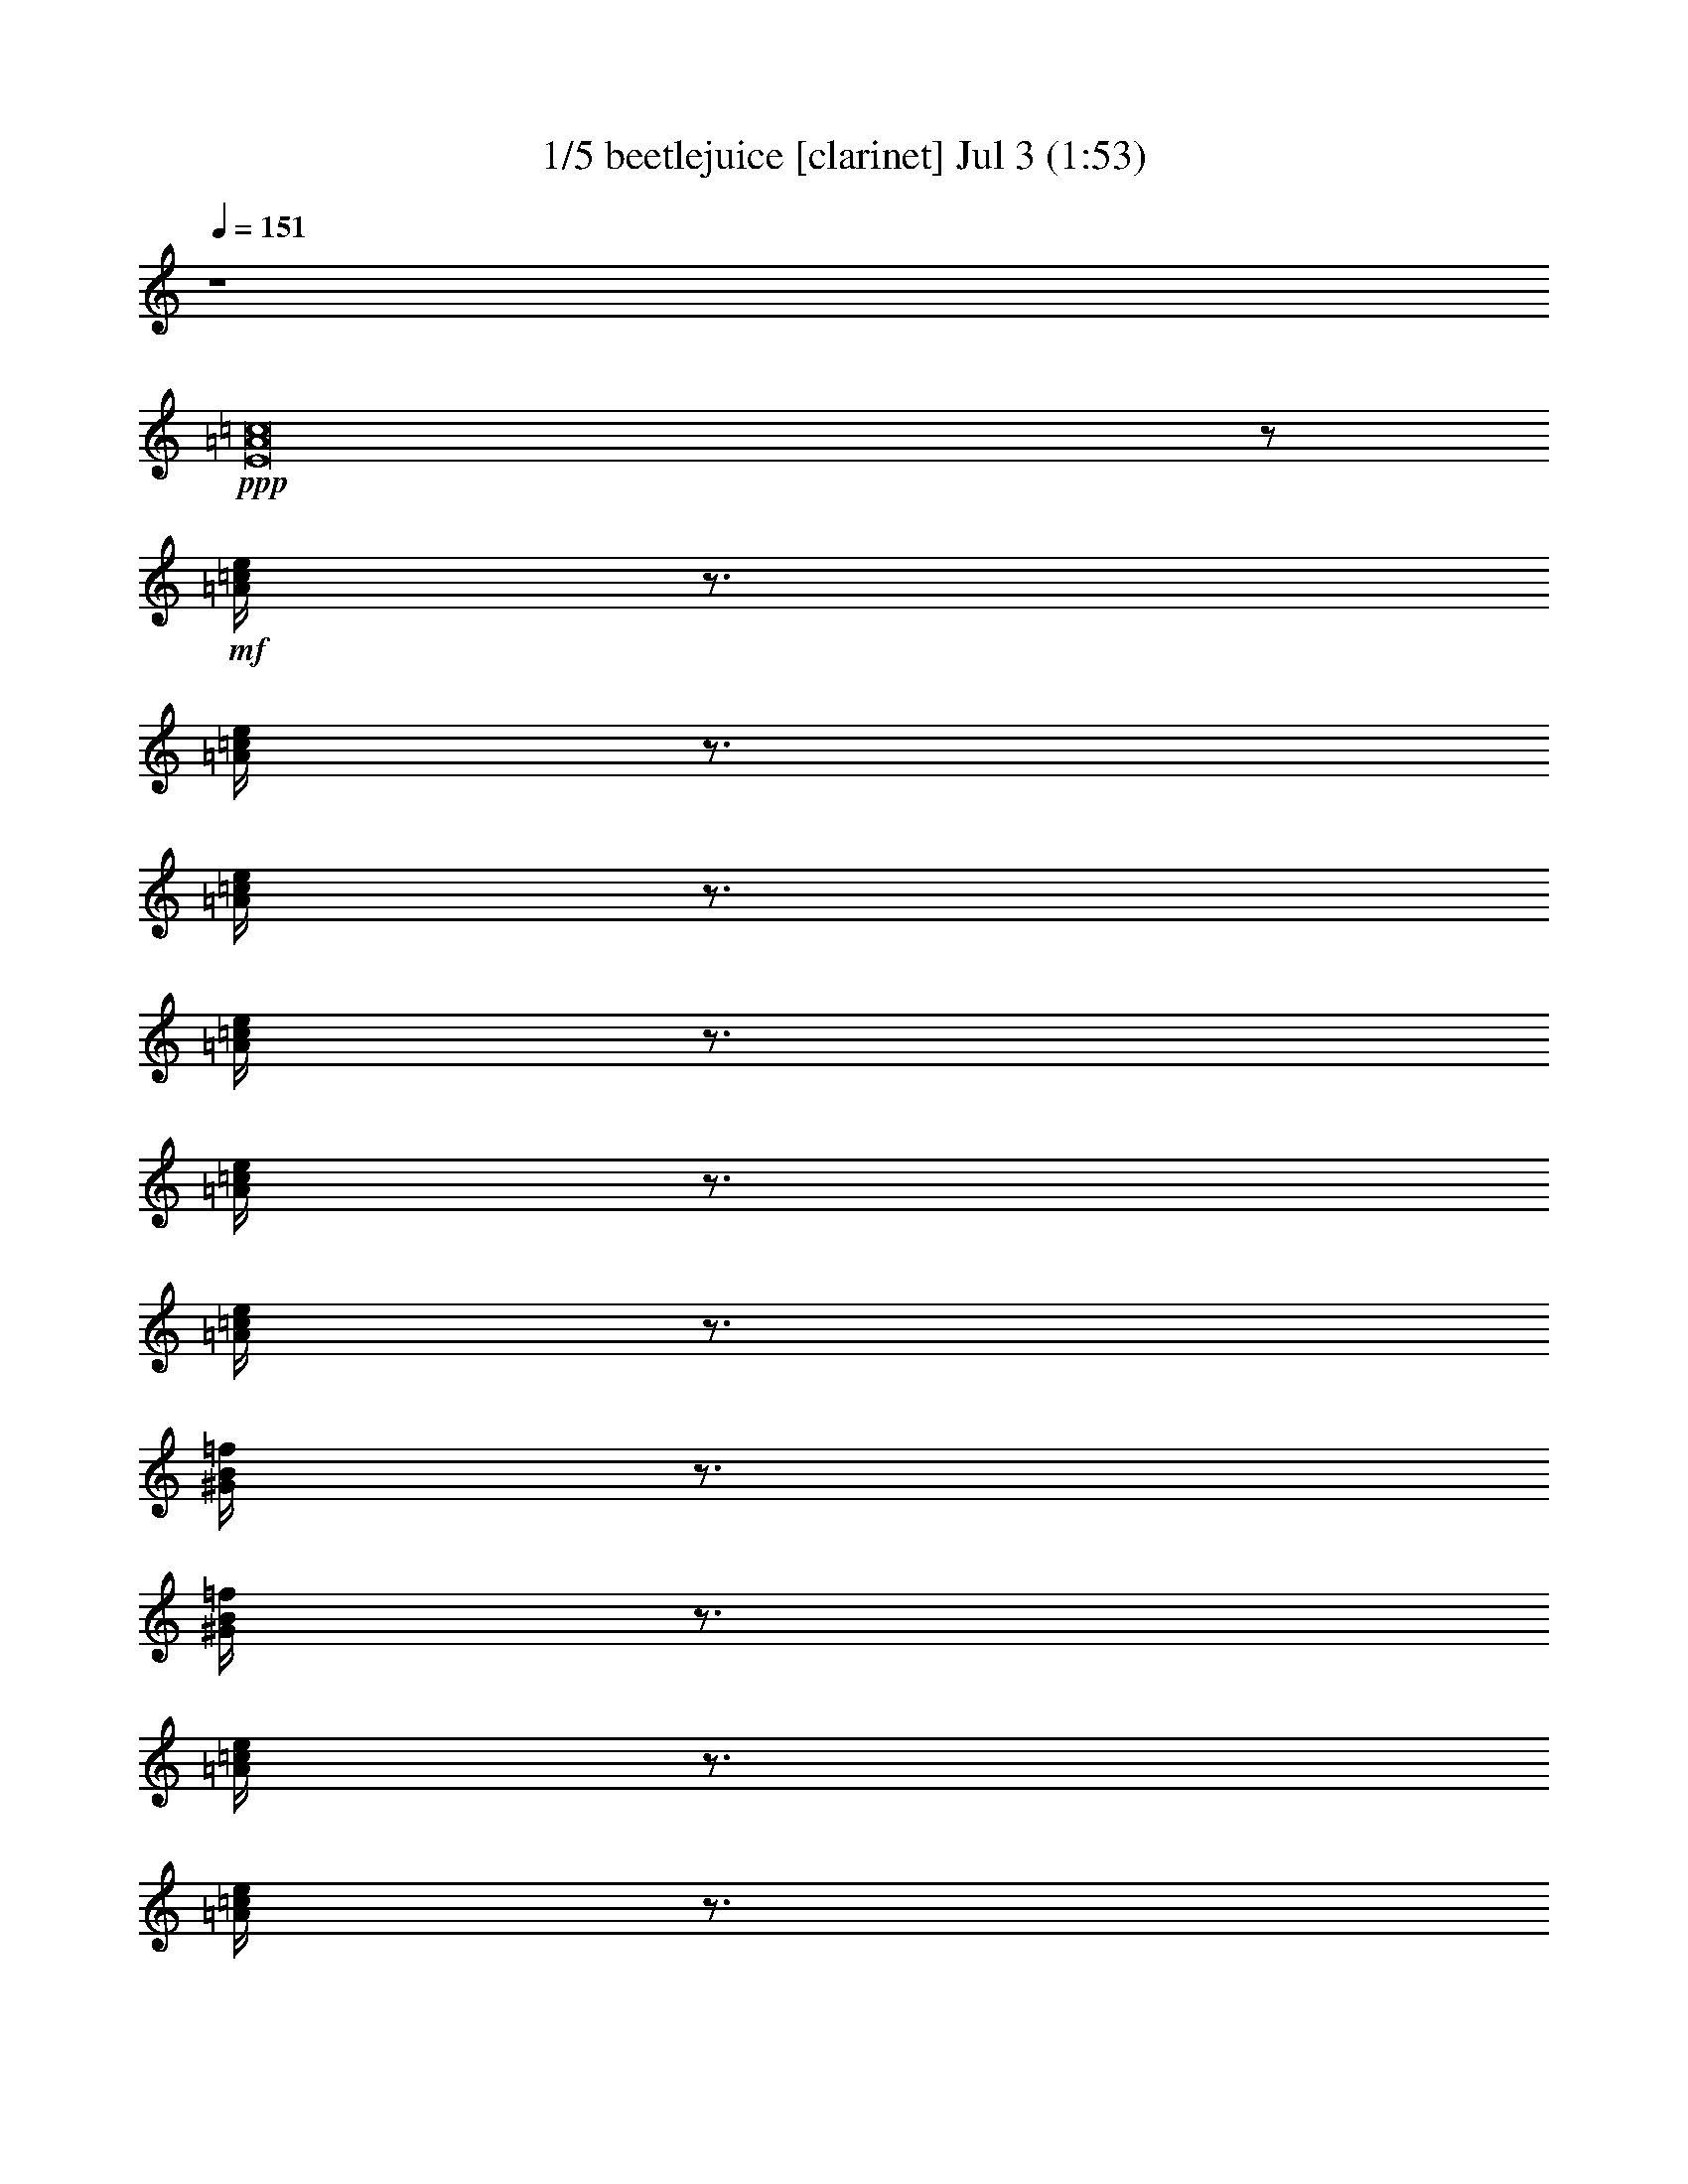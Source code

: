% beetlejuice 
% conversion by morganfey 
% http://fefeconv.mirar.org/?filter_user=morganfey&view=all 
% 3 Jul 6:40 
% using Firefern's ABC converter 
% 
% Artist: Beetlejuice - Movie theme 1988 
% Mood: Spooky carnival 

X:1 
T: 1/5 beetlejuice [clarinet] Jul 3 (1:53) 
Z: Transcribed by Firefern's ABC sequencer 
% Transcribed for Lord of the Rings Online playing 
% Transpose: 0 (0 octaves) 
% Tempo factor: 100% 
L: 1/4 
K: C 
Q: 1/4=151 
z4 
+ppp+ [E8=A8=c8] 
z/2 
+mf+ [=A/4=c/4e/4] 
z3/4 
[=A/4=c/4e/4] 
z3/4 
[=A/4=c/4e/4] 
z3/4 
[=A/4=c/4e/4] 
z3/4 
[=A/4=c/4e/4] 
z3/4 
[=A/4=c/4e/4] 
z3/4 
[^G/4B/4=f/4] 
z3/4 
[^G/4B/4=f/4] 
z3/4 
[=A/4=c/4e/4] 
z3/4 
[=A/4=c/4e/4] 
z3/4 
[=A/4=c/4^d/4=a/4] 
z3/4 
[=A/4=c/4^d/4=a/4] 
z3/4 
[=A/4=c/4^d/4=a/4] 
z3/4 
[=A/4=c/4^d/4=a/4] 
z3/4 
[=A/4=c/4^d/4=a/4] 
z3/4 
[=A/4=c/4^d/4=a/4] 
z3/4 
[^G/4B/4e/4^g/4] 
z3/4 
[^G/4B/4e/4^g/4] 
z/4 
+ff+ =a/2- 
[=A/4=c/4e/4=a/4-] 
=a3/4 
[=A/4=c/4e/4-] 
e/4 
=f/2- 
[=A/4=c/4=f/4-] 
=f3/4 
+mf+ [=A/4=c/4=f/4-] 
=f/4 
+ff+ e/2- 
[=A/4=c/4e/4-] 
e3/4 
[=A/4=c/4e/4=f/4-] 
=f/4 
^d/2- 
[=A/4=c/4^d/4-] 
^d3/4 
+mf+ [=A/4=c/4^d/4-] 
^d/4 
+ff+ e/2- 
[=A/4=c/4e/4-] 
e3/4 
[=A/4-=c/4e/4] 
=A/4 
=c/2- 
[=A/4=c/4-=f/4] 
=c3/4 
+mf+ [=A/4=c/4-=f/4] 
=c/4 
+ff+ ^d/2- 
[=A/4^d/4-^f/4] 
^d3/4 
[=A/4B/4-^d/4^f/4] 
B/4 
=d/2- 
[^G/4B/4=d/4-e/4^g/4] 
=d3/4 
[^G/4B/4=c/4-e/4^g/4] 
=c/4 
[=A,/4=A/4-] 
[^G,/4^G/4=A/4-] 
[=A,/4=A/4-=c/4e/4] 
[B,/4=A/4-B/4] 
[=C/4=A/4-=c/4] 
[=D/4=A/4=d/4] 
+f+ [=C/4=A/4-=c/4e/4] 
[B,/4=A/4-B/4] 
[=A,/4=A/4-] 
[^G,/4^G/4=A/4] 
[=A,/4=A/4-=c/4e/4] 
[B,/4=A/4-B/4] 
[=C/4=A/4-=c/4] 
[=D/4=A/4=d/4] 
[=C/4=A/4-=c/4e/4] 
[B,/4=A/4B/4] 
[=A,/4=A/4] 
[^G,/4^G/4] 
[=A,/4=A/4=c/4e/4] 
[B,/4B/4] 
[=C/4=c/4] 
[=D/4=d/4] 
[=C/4=A/4=c/4e/4] 
[B,/4B/4] 
[B,/4B/4] 
[^A,/4^A/4] 
[B,/4^G/4B/4=d/4] 
[^A,/4^A/4] 
[E,/4E/4] 
[^D,/4^D/4] 
[E,/4E/4^G/4B/4=d/4] 
[^D,/4^D/4] 
[=A/4=c/4e/4^g/4=a/4] 
z/4 
+mf+ [=A/4=c/4e/4] 
z/4 
+f+ [=A/4=c/4e/4^g/4=a/4] 
z/4 
+mf+ [=A/4=c/4e/4] 
z3/4 
+f+ [=A/4=c/4^d/4e/4] 
[=A/4=c/4e/4] 
[=A/2=c/2^d/2] 
[=A/4=c/4^d/4e/4] 
z3/4 
+mf+ [=A/4=c/4^d/4] 
z3/4 
[=A/4=c/4^d/4] 
z3/4 
[=A/4=c/4^d/4^f/4] 
z3/4 
[=A/4=c/4^d/4^f/4] 
z/4 
+f+ [B,/4=C/4E/4=A/4B/4=c/4] 
z/4 
+mf+ [^G/4B/4e/4^g/4] 
z/4 
+f+ [B,/4=C/4E/4=A/4B/4=c/4] 
z/4 
+mf+ [^G/4B/4e/4^g/4] 
z/4 
+ff+ =a/2- 
[=A/4=c/4e/4=a/4-] 
=a3/4 
[=A/4=c/4e/4-] 
e/4 
=f/2- 
[=A/4=c/4=f/4-] 
=f3/4 
+mf+ [=A/4=c/4=f/4-] 
=f/4 
+ff+ e/2- 
[=A/4=c/4e/4-] 
e3/4 
[=A/4=c/4-e/4] 
=c/4 
^d/2- 
[=A/4=c/4^d/4-] 
^d3/4 
+mf+ [=A/4=c/4^d/4-] 
^d/4 
+ff+ e/2- 
[=A/4=c/4e/4-] 
e3/4 
[=A/4-=c/4e/4] 
=A/4 
=c/2- 
[=A/4=c/4-=f/4] 
=c3/4 
+mf+ [=A/4=c/4-=f/4] 
=c/4 
+ff+ ^d/2- 
[=A/4^d/4-^f/4] 
^d3/4 
[=A/4B/4-^d/4^f/4] 
B/4 
=d/2- 
[^G/4B/4=d/4-e/4^g/4] 
=d3/4 
[^G/4B/4=c/4-e/4^g/4] 
=c/4 
[=A,/4=A/4-] 
[^G,/4^G/4=A/4-] 
[=A,/4=A/4-=c/4e/4] 
[B,/4=A/4-B/4] 
[=C/4=A/4-=c/4] 
[=D/4=A/4=d/4] 
+f+ [=C/4=A/4-=c/4e/4] 
[B,/4=A/4-B/4] 
[=A,/4=A/4-] 
[^G,/4^G/4=A/4] 
[=A,/4=A/4-=c/4e/4] 
[B,/4=A/4-B/4] 
[=C/4=A/4-=c/4] 
[=D/4=A/4=d/4] 
[=C/4=A/4-=c/4e/4] 
[B,/4=A/4B/4] 
[=A,/4=A/4] 
[^G,/4^G/4] 
[=A,/4=A/4=c/4e/4] 
[B,/4B/4] 
[=C/4=c/4] 
[=D/4=d/4] 
[=C/4=A/4=c/4e/4] 
[B,/4B/4] 
[B,/4B/4] 
[^A,/4^A/4] 
[B,/4^G/4B/4=d/4] 
[^A,/4^A/4] 
[E,/4E/4] 
[^D,/4^D/4] 
[E,/4E/4^G/4B/4=d/4] 
[^D,/4^D/4] 
[=A/4=c/4e/4^g/4=a/4] 
z/4 
+mf+ [=A/4=c/4e/4] 
z/4 
+f+ [=A/4=c/4e/4^g/4=a/4] 
z/4 
+mf+ [=A/4=c/4e/4] 
z3/4 
+f+ [=A/4=c/4^d/4e/4] 
[=A/4=c/4e/4] 
[=A/2=c/2^d/2] 
[=A/4=c/4^d/4e/4] 
z3/4 
+mf+ [=A/4=c/4^d/4] 
z3/4 
[=A/4=c/4^d/4] 
z3/4 
[=A/4=c/4^d/4^f/4] 
z3/4 
[=A/4=c/4^d/4^f/4] 
z3/4 
[^G/4B/4e/4^g/4] 
z3/4 
[^G/4B/4e/4^g/4] 
z/4 
+ff+ [=A,/2E/2=A/2=c/2e/2] 
+mf+ [=A/4=c/4e/4] 
z3/4 
[=A/4=c/4e/4] 
z3/4 
[=A/4=c/4e/4] 
z3/4 
[=A/4=c/4e/4] 
z3/4 
[=A/4=c/4e/4] 
z3/4 
[=A/4=c/4e/4] 
z3/4 
[^G/4B/4=f/4] 
z3/4 
[^G/4B/4=f/4] 
z/4 
+ff+ [=A/2=c/2^d/2] 
+mf+ [=A/4=c/4^d/4] 
z3/4 
+ff+ [=A=c^d] 
+mf+ [=A/4-=c/4-^d/4-=a/4] 
[=A3/4=c3/4^d3/4] 
+f+ [=A/4-=c/4-^d/4-=a/4] 
[=A/4-=c/4-^d/4-] 
[=A,/4=A/4-=c/4-^d/4-] 
[^G,/4^G/4=A/4=c/4^d/4] 
[=A,/4=A/4-=c/4-^d/4-=a/4] 
[B,/4=A/4-B/4=c/4-^d/4-] 
[=C/4=A/4-=c/4-^d/4-] 
[=D/4=A/4=c/4=d/4^d/4] 
[=C/4=A/4-=c/4-^d/4-=a/4] 
[B,/4=A/4-B/4=c/4-^d/4-] 
[=A,/4=A/4-=c/4-^d/4-] 
[^G,/4^G/4=A/4=c/4^d/4] 
[=A,/4=A/4-=c/4-^d/4-=a/4] 
[B,/4=A/4B/4=c/4^d/4] 
[=C/4=A/4-=c/4-e/4-] 
[=D/4=A/4-=c/4-=d/4e/4-] 
[=C/4=A/4=c/4^d/4e/4=a/4] 
[B,/4B/4] 
[=A,/4=A/4] 
[^G,/4^G/4] 
[=A,/4^G/4=A/4B/4e/4^g/4] 
[B,/4B/4] 
[=C/4=c/4] 
[=D/4=d/4] 
[=C/4^G/4B/4=c/4e/4^g/4] 
[B,/4B/4] 
[=A,/2=A/2=c/2e/2=a/2] 
+mf+ [=A/4=c/4e/4=a/4] 
z3/4 
[=A/4=c/4e/4=a/4] 
z3/4 
[=A/4=c/4e/4=a/4] 
z/4 
+f+ [=A,/4=A/4] 
[^G,/4^G/4] 
[=A,/4=A/4=c/4e/4=a/4] 
[B,/4B/4] 
[=C/4=c/4] 
[B,/4B/4] 
[=C/4=A/4=c/4e/4=a/4] 
[=D/4=d/4] 
[E/2e/2] 
+mf+ [=A/4=c/4e/4=a/4] 
z3/4 
[^G/4B/4=f/4^g/4] 
z3/4 
[^G/4B/4=f/4^g/4] 
z/4 
+f+ [=A/2=c/2^d/2] 
+mf+ [=A/4=c/4^d/4=a/4] 
z3/4 
+f+ [=A/4-=c/4-^d/4-=a/4] 
[=A3/4=c3/4^d3/4] 
+mf+ [=A/4-=c/4-^d/4-=a/4] 
[=A3/4=c3/4^d3/4] 
+f+ [=A/4-=c/4-^d/4-=a/4] 
[=A/4-=c/4-^d/4-] 
[=A,/4=A/4=c/4^d/4] 
[^G,/4^G/4] 
[=A,/4=A/4=c/4e/4=a/4] 
[B,/4B/4] 
[=C/4=c/4] 
[=D/4=d/4] 
[=C/4=A/4=c/4e/4=a/4] 
[B,/4B/4] 
[=A,/4=A/4] 
[^G,/4^G/4] 
[=A,/4=A/4=c/4^f/4=a/4] 
[B,/4B/4] 
[=C/4=c/4] 
[=D/4=d/4] 
[=C/4=A/4=c/4^d/4^f/4=a/4] 
[B,/4B/4] 
[=A,/4=A/4] 
[^G,/4^G/4] 
[=A,/4=A/4B/4=c/4e/4^g/4] 
[B,/4B/4] 
[=C/4=c/4e/4^g/4] 
[=D/4=d/4] 
[=C/4^G/4B/4=c/4e/4^g/4] 
[B,/4B/4] 
[=A,/2=A/2] 
+mf+ [=A/4=c/4e/4] 
z3/4 
[=A/4=c/4e/4] 
z/4 
+f+ =a/4 
^g/4 
[=A/4=c/4e/4=a/4] 
^g/4 
e/4 
^d/4 
[=A/4=c/4e/4] 
^d/4 
[=A,/4=A/4=c/4] 
[^G,/4^G/4B/4] 
[=A,/4=A/4=c/4e/4] 
[B,/4B/4] 
[=C/4=c/4e/4] 
[B,/4B/4^d/4] 
[=C/4=A/4=c/4e/4] 
[=D/4=d/4^d/4] 
[E/4-=c/4e/4-] 
[E/4B/4e/4] 
[^G/4B/4=c/4=f/4] 
B/4 
e/4 
^d/4 
[^G/4B/4e/4=f/4] 
^d/4 
=a/4 
^g/4 
[=A/4=c/4e/4=a/4] 
^g/4 
e/4 
^d/4 
[=A/4=c/4e/4=a/4] 
^d/4 
=c/4 
B/4 
[=A/4=c/4^d/4=a/4] 
B/4 
e/4 
^d/4 
[=A/4=c/4^d/4e/4=a/4] 
^d/4 
[=C/4=c/4] 
[=D/4B/4=d/4] 
[E/4=A/4=c/4^d/4e/4=a/4] 
[=C/4B/4=c/4] 
[=A,/4=A/4e/4] 
[B,/4B/4^d/4] 
[=C/4=A/4=c/4^d/4e/4=a/4] 
[=A,/4=A/4^d/4] 
[=C/4=c/4e/4] 
[E/4^d/4e/4] 
[=A/4=c/4^d/4e/4=a/4] 
^d/4 
[=A/4=c/4] 
[^G/4B/4] 
[=A/4=c/4^d/4=a/4] 
[^G/4B/4] 
[E/4=A/4] 
[^D/4^G/4] 
[E/4^G/4=A/4B/4e/4^g/4] 
[^D/4^G/4] 
[=A,/4E/4] 
[^G,/4^D/4] 
[=A,/4E/4^G/4B/4e/4^g/4] 
[^G,/4^D/4] 
z/2 
+mf+ [=A/4=c/4e/4=a/4] 
z3/4 
[=A/4=c/4e/4=a/4] 
z3/4 
[=A/4=c/4e/4=a/4] 
z3/4 
[=A/4=c/4e/4=a/4] 
z3/4 
+f+ [=A,/4=A/4=c/4e/4=a/4] 
[^G,/4^G/4] 
[=A,/4=A/4] 
[B,/4B/4] 
[=C/4-=A/4=c/4-e/4=a/4] 
[=C/4=c/4] 
z/2 
+mf+ [^G/4B/4=f/4^g/4] 
z3/4 
[^G/4B/4=f/4^g/4] 
z/4 
+f+ =c'/4 
b/4 
[=A/4=c/4e/4=a/4=c'/4] 
b/4 
=a/4 
^g/4 
[=A/4=c/4e/4=a/4] 
^g/4 
e/4 
^d/4 
[=A/4=c/4^d/4e/4=a/4] 
^d/4 
=c/4 
B/4 
[=A/4=c/4^d/4=a/4] 
B/4 
[e/4=c'/4] 
[^d/4b/4] 
[=A/4=c/4e/4=a/4=c'/4] 
[^d/4b/4] 
[e/4=c'/4] 
[^d/4b/4] 
[=A/4=c/4e/4=a/4=c'/4] 
[^d/4b/4] 
[B/4=c/4-=a/4b/4=c'/4-] 
[B/4=c/4^g/4=c'/4] 
[=A/4=c/4^f/4=a/4] 
[B/4^g/4] 
[^G/4=A/4-e/4^g/4=a/4-] 
[^G/4=A/4^d/4=a/4] 
[=A/4=c/4e/4^f/4=a/4] 
[^G/4^d/4] 
[^D/4E/4-=c/4^d/4e/4-] 
[^D/4E/4B/4e/4] 
[E/4^G/4B/4=c/4e/4^g/4] 
[^D/4B/4] 
[=A,/4B,/4=C/4-=A/4B/4=c/4-] 
[^G,/4=C/4^G/4=c/4] 
[=A,/4^G/4=A/4B/4e/4^g/4] 
[^G,/4^G/4] 
z4 
+mf+ [=A,/4=A/4] 
z/4 
[B,/4B/4] 
z/4 
[=C/4=c/4] 
z/4 
[=D/4=d/4] 
z/4 
[E/2-e/2-] 
+f+ [=A,/4E/4=A/4e/4] 
[^G,/4^G/4] 
[=A,/4E/4=A/4e/4] 
[=C/4=c/4] 
[E/4=F/4e/4=f/4] 
z/4 
+mf+ [^D/2-^d/2-] 
+f+ [=A,/4^D/4=A/4^d/4] 
[^G,/4^G/4] 
[=A,/4^D/4=A/4^d/4] 
[B,/4B/4] 
[=D/4E/4=d/4e/4] 
z/4 
+mf+ [=D/2-=d/2-] 
+f+ [=A,/4=D/4=A/4=d/4] 
[^G,/4^G/4] 
[=A,/4=D/4=A/4=d/4] 
[B,/4B/4] 
[=C/4E/4=c/4e/4] 
z/4 
+mf+ [=C/4=c/4] 
z/4 
[B,/4B/4] 
z/4 
[=A,/4=A/4] 
z/4 
[B,/4B/4] 
z/4 
+f+ [=C/2-=c/2-] 
[=C/4=c/4=c'/4] 
[=C/4-=c/4-=c'/4] 
[=C/4-=c/4-=c'/4] 
[=C/4=c/4] 
[=C/4=c/4=c'/4] 
z/4 
+mf+ [=C/4=c/4] 
z/4 
[B,/4B/4] 
z/4 
[=A,/4=A/4] 
z/4 
[B,/4B/4] 
z/4 
+f+ [=C/2-=c/2-] 
[=C/4=c/4=c'/4] 
[=C/4-=c/4-=c'/4] 
[=C/4-=c/4-=c'/4] 
[=C/4=c/4] 
[=C/4=c/4=c'/4] 
z/4 
[=G,/2=G/2=g/2] 
[=F,/4=F/4=f/4] 
z/4 
[E,/4E/4e/4] 
z/4 
[=F,/4=F/4=f/4] 
z/4 
[=G,3/4=G3/4=g3/4] 
z/4 
[=G,/2=G/2=g/2] 
[=F,/4=F/4=f/4] 
z/4 
[E,/4E/4^c/4-e/4] 
^c/4 
[=F,/4=F/4=A/4=f/4=a/4] 
z/4 
[=G,/4-=G/4-B/4=g/4-b/4] 
[=G,/4-=G/4-=g/4-] 
[=G,/4-=G/4-^c/4=g/4-] 
[=G,/4-=G/4-=g/4-] 
[=G,/2-=G/2-=d/2=g/2-] 
[=G,/4-=G/4-=A/4=g/4-=a/4] 
[=G,/4-=G/4-=g/4-] 
[=G,/4-=G/4-B/4=g/4-b/4] 
[=G,/4-=G/4-=g/4-] 
[=G,/4-=G/4-^c/4=g/4] 
[=G,/4=G/4] 
[=D,3/4-=D3/4-=F3/4-=A3/4-=d3/4] 
[=D,/4-=D/4-=F/4-=A/4] 
[=D,3/4-=D3/4-=F3/4-=A3/4-=a3/4] 
[=D,/4=D/4=F/4=A/4] 
[=G,3/4-=D3/4-=G3/4-^A3/4-^a3/4] 
[=G,/4-=D/4-=G/4^A/4-] 
[=G,3/4-=D3/4-=G3/4-^A3/4-=g3/4] 
[=G,/4=D/4=G/4^A/4] 
[=F,/4-=D/4-=F/4-=A/4-=a/4] 
[=F,/4-=D/4-=F/4-=A/4-] 
[=F,/4-=D/4-=F/4-=G/4=A/4-=g/4] 
[=F,/4-=D/4-=F/4=A/4-] 
[=F,/4-=D/4-=F/4-=A/4-=f/4] 
[=F,/4-=D/4-=F/4-=A/4-] 
[=F,/4-=D/4-=F/4-=G/4=A/4-=g/4] 
[=F,/4=D/4=F/4=A/4] 
[=D,3/4-=D3/4-=F3/4-=A3/4-=a3/4] 
[=D,/4-=D/4-=F/4=A/4-] 
[=D,3/4-=D3/4-=F3/4-=A3/4-=f3/4] 
[=D,/4=D/4=F/4=A/4] 
[^D,3/4-^A,3/4-^D3/4-=G3/4-=g3/4] 
[^D,/4-^A,/4-^D/4=G/4-] 
[^D,3/4-^A,3/4-^D3/4-=G3/4-^d3/4] 
[^D,/4^A,/4^D/4=G/4] 
[=D,3/4-=A,3/4-=D3/4-=F3/4-=f3/4] 
[=D,/4-=A,/4-=D/4=F/4-] 
[=D,3/4-=A,3/4-=D3/4-=F3/4-=d3/4] 
[=D,/4=A,/4=D/4=F/4] 
[=G,3/4-=C3/4-^D3/4-^d3/4] 
[=G,/4-=C/4^D/4-] 
[=G,3/4-=C3/4-^D3/4-=c3/4] 
[=G,/4=C/4^D/4] 
[E,3/4-=A,3/4-^C3/4-E3/4-^c3/4] 
[E,/4-=A,/4-^C/4-E/4-] 
[E,3/4-=A,3/4-^C3/4-E3/4-=A3/4=a3/4] 
[E,/4=A,/4^C/4E/4] 
[=D,3/4-=D3/4-=F3/4-=A3/4-=d3/4] 
[=D,/4-=D/4-=F/4-=A/4] 
[=D,3/4-=D3/4-=F3/4-=A3/4-=a3/4] 
[=D,/4=D/4=F/4=A/4] 
[=G,3/4-=D3/4-=G3/4-^A3/4-^a3/4] 
[=G,/4-=D/4-=G/4^A/4-] 
[=G,3/4-=D3/4-=G3/4-^A3/4-=g3/4] 
[=G,/4=D/4=G/4^A/4] 
[=F,/4-=D/4-=F/4-=A/4-=a/4] 
[=F,/4-=D/4-=F/4-=A/4-] 
[=F,/4-=D/4-=F/4-=G/4=A/4-=g/4] 
[=F,/4-=D/4-=F/4=A/4-] 
[=F,/4-=D/4-=F/4-=A/4-=f/4] 
[=F,/4-=D/4-=F/4-=A/4-] 
[=F,/4-=D/4-=F/4-=G/4=A/4-=g/4] 
[=F,/4=D/4=F/4=A/4] 
[=D,3/4-=D3/4-=F3/4-=A3/4-=a3/4] 
[=D,/4-=D/4-=F/4-=A/4-] 
[=D,3/4-=D3/4-=F3/4-=A3/4-=d3/4] 
[=D,/4=D/4=F/4=A/4] 
[^G,/2-B,/2-E/2-^G/2-^g/2] 
[^G,/4-B,/4-E/4-^F/4^G/4-^f/4] 
[^G,/4-B,/4-E/4^G/4-] 
[^G,/4-B,/4-E/4-^G/4-e/4] 
[^G,/4-B,/4-E/4-^G/4-] 
[^G,/4-B,/4-E/4-^F/4^G/4-^f/4] 
[^G,/4B,/4E/4^G/4] 
[^G,/2-B,/2-E/2-^G/2-^g/2-] 
[^G,/4-B,/4-E/4-^G/4-^g/4-=a/4] 
[^G,/4-B,/4-E/4-^G/4-^g/4-] 
[^G,/4-B,/4-E/4-^G/4-^g/4-b/4] 
[^G,/4-B,/4-E/4-^G/4-^g/4-] 
[^G,/4-B,/4-E/4-^G/4-^g/4=a/4] 
[^G,/4B,/4E/4^G/4] 
[^G,/2-B,/2-E/2-^G/2-^g/2-] 
[^G,/4-B,/4-E/4-^F/4^G/4-^g/4-] 
[^G,/4-B,/4-E/4^G/4-^g/4-] 
[^G,/4-B,/4-E/4-^G/4-e/4^g/4-] 
[^G,/4-B,/4-E/4-^G/4-^g/4-] 
[^G,/4-B,/4-E/4-^F/4^G/4-^g/4] 
[^G,/4B,/4E/4^G/4] 
[^G,/2-B,/2-E/2-^G/2-^g/2-] 
[^G,/4-B,/4-E/4-^G/4-^g/4-=a/4] 
[^G,/4-B,/4-E/4-^G/4-^g/4-] 
[^G,3/4-B,3/4-E3/4-^G3/4-e3/4^g3/4] 
[^G,/4B,/4E/4^G/4] 
[=A,/2=a/2-] 
[B,/4=a/4-] 
=a/4- 
[^C/4=a/4-] 
=a/4- 
[=D,/4=D/4=a/4-] 
=a/4- 
[E,/4E/4=a/4-] 
=a/4- 
[=F,/4=F/4=a/4-] 
=a/4- 
[=G,/4=G/4=a/4-] 
=a/4- 
[E,/4E/4=a/4] 
z/4 
[=A,/2=A/2=a/2] 
[B,/4B/4b/4] 
z/4 
[^C/4^c/4] 
z/4 
[=D/4=d/4] 
z/4 
[E/4e/4] 
z/4 
[=A,/4=A/4=a/4] 
z/4 
[B,/4B/4b/4] 
z/4 
[^C/4^c/4] 
z3/4 
[=A,/4=A/4=c/4e/4] 
[B,/4B/4] 
[=C/4=c/4] 
[=D/4=d/4] 
[=C/4=A/4=c/4e/4] 
[B,/4B/4] 
[=A,/4-=A/4-=a/4] 
[=A,/4=A/4^g/4] 
[=A/4=c/4e/4=a/4] 
^g/4 
e/4 
^d/4 
[=A/4=c/4e/4] 
^d/4 
[=A,/4=A/4=c/4] 
[^G,/4^G/4B/4] 
[=A,/4=A/4=c/4e/4] 
[B,/4B/4] 
[=C/4=c/4e/4] 
[B,/4B/4^d/4] 
[=C/4=A/4=c/4e/4] 
[=D/4=d/4^d/4] 
[E/4-=c/4e/4-] 
[E/4B/4e/4] 
[^G/4B/4=c/4=f/4] 
B/4 
e/4 
^d/4 
[^G/4B/4e/4=f/4] 
^d/4 
=a/4 
^g/4 
[=A/4=c/4e/4=a/4] 
^g/4 
e/4 
^d/4 
[=A/4=c/4e/4=a/4] 
^d/4 
=c/4 
B/4 
[=A/4=c/4e/4=a/4] 
B/4 
e/4 
^d/4 
[=A/4=c/4e/4=a/4] 
^d/4 
[=C/4=c/4] 
[=D/4B/4=d/4] 
[E/4=A/4=c/4^d/4e/4=a/4] 
[=C/4B/4=c/4] 
[=A,/4=A/4e/4] 
[B,/4B/4^d/4] 
[=C/4=A/4=c/4^d/4e/4=a/4] 
[=A,/4=A/4^d/4] 
[=C/4=c/4e/4] 
[E/4^d/4e/4] 
[=A/4=c/4^d/4e/4=a/4] 
^d/4 
[=A/4=c/4] 
[^G/4B/4] 
[=A/4=c/4^d/4=a/4] 
[^G/4B/4] 
[E/4=A/4] 
[^D/4^G/4] 
[E/4^G/4=A/4B/4e/4^g/4] 
[^D/4^G/4] 
[=A,/4E/4] 
[^G,/4^D/4] 
[=A,/4E/4^G/4B/4e/4^g/4] 
[^G,/4^D/4] 
[=A/2=c/2^d/2] 
+mf+ [=A/4=c/4^d/4] 
z3/4 
+f+ [=A=c^d] 
+mf+ [=A/4-=c/4-^d/4-=a/4] 
[=A3/4=c3/4^d3/4] 
+f+ [=A/4-=c/4-^d/4-=a/4] 
[=A/4-=c/4-^d/4-] 
[=A,/4=A/4-=c/4-^d/4-] 
[^G,/4^G/4=A/4=c/4^d/4] 
[=A,/4=A/4-=c/4-^d/4-=a/4] 
[B,/4=A/4-B/4=c/4-^d/4-] 
[=C/4=A/4-=c/4-^d/4-] 
[=D/4=A/4=c/4=d/4^d/4] 
[=C/4=A/4-=c/4-^d/4-=a/4] 
[B,/4=A/4-B/4=c/4-^d/4-] 
[=A,/4=A/4-=c/4-^d/4-] 
[^G,/4^G/4=A/4=c/4^d/4] 
[=A,/4=A/4-=c/4-^d/4-=a/4] 
[B,/4=A/4B/4=c/4^d/4] 
[=C/4=A/4-=c/4-e/4-] 
[=D/4=A/4-=c/4-=d/4e/4-] 
[=C/4=A/4=c/4^d/4e/4=a/4] 
[B,/4B/4] 
[=A,/4=A/4] 
[^G,/4^G/4] 
[=A,/4^G/4=A/4B/4e/4^g/4] 
[B,/4B/4] 
[=C/4=c/4] 
[=D/4=d/4] 
[=C/4^G/4B/4=c/4e/4^g/4] 
[B,/4B/4] 
[=A/4=a/4] 
[^G/4^g/4] 
[=F/4=A/4=c/4e/4=f/4] 
[E/4e/4] 
[=D/4=d/4] 
[=C/4=c/4] 
[B,/4=A/4B/4=c/4e/4] 
[=A,/4=A/4] 
[^G,/4^G/4] 
[=F,/4=F/4] 
[E,/4E/4=A/4=c/4e/4] 
[=D,/4=D/4] 
[E,/4E/4] 
[=D,/4=D/4] 
[=C/4=A/4=c/4e/4] 
B,/4 
=A,/2 
+mp+ [=A/4=c/4e/4] 
z3/4 
[=A/4=c/4e/4] 
z3/4 
[=A/4=c/4e/4] 
z3/4 
[=A/4=c/4e/4] 
z3/4 
[=A/4=c/4e/4] 
z3/4 
[=A/4=c/4e/4] 
z3/4 
[=A/4=c/4e/4] 
z3/4 
[=A/4=c/4e/4] 
z/4 
+f+ =A,/2 
=C/4 
z/4 
^D/4 
z/4 
^F/4 
z/4 
[=A,/2=A/2=a/2] 
[=C/4=c/4=c'/4] 
z/4 
[^D/4^d/4] 
z/4 
[^F/4^f/4] 
z/4 
[E/2=A/2=c/2e/2=a/2=c'/2] 


X:2 
T: 2/5 beetlejuice [horn] Jul 3 (1:53) 
Z: Transcribed by Firefern's ABC sequencer 
% Transcribed for Lord of the Rings Online playing 
% Transpose: 0 (0 octaves) 
% Tempo factor: 100% 
L: 1/4 
K: C 
Q: 1/4=151 
z4 
+ppp+ E,/4 
z/4 
+mf+ E,/4 
z/4 
+mp+ E,/4 
z/4 
E,/4 
z/4 
E,/4 
z/4 
E,/4 
z/4 
E,/4 
z/4 
E,/4 
z/4 
E,/4 
z/4 
E,/4 
z/4 
E,/4 
z/4 
E,/4 
z/4 
E,/4 
z/4 
E,/4 
z/4 
E,/4 
z/4 
+mf+ E,/4 
z/4 
+f+ =A,/2 
z/2 
=C/2 
z/2 
=A,/2 
z/2 
=C/2 
z/2 
=A,/2 
z/2 
=C/2 
z/2 
B,/2 
z/2 
E,/2 
z/2 
=A,/2 
z/2 
=C/2 
z/2 
^D/2 
z/2 
=C/2 
z/2 
=A,/2 
z/2 
^F,/2 
z/2 
=A,/2 
z/2 
=C/2 
z/2 
B,/2 
z/2 
E,/2 
z/2 
=A,/2 
z/2 
=C/2 
z/2 
=A,/2 
z/2 
=C/2 
z/2 
=A,/2 
z/2 
=C/2 
z/2 
^D/2 
z/2 
=C/2 
z/2 
=A,/2 
z/2 
=C/2 
z/2 
=A,/2 
z/2 
=C/2 
z/2 
=A,/2 
z/2 
=C/2 
z/2 
E,/2 
z/2 
^G,/2 
z/2 
=A,/2 
z/2 
=C/2 
z/2 
=A,/2 
z/2 
=C/2 
z/2 
=A,/2 
z/2 
=C/2 
z/2 
B,/2 
z/2 
E,/2 
z/2 
=A,/2 
z/2 
=C/2 
z/2 
^D/2 
z/2 
=C/2 
z/2 
=A,/2 
z/2 
^F,/2 
z/2 
=A,/2 
z/2 
=C/2 
z/2 
B,/2 
z/2 
E,/2 
z/2 
=A,/2 
z/2 
=C/2 
z/2 
=A,/2 
z/2 
=C/2 
z/2 
=A,/2 
z/2 
=C/2 
z/2 
^D/2 
z/2 
=C/2 
z/2 
=A,/2 
z/2 
=C/2 
z/2 
E,/2 
z/2 
^G,/2 
z/2 
^F,/2 
z/2 
=A,/2 
z/2 
^G,/2 
z/2 
B,/2 
z/2 
=A,/2 
z/2 
=C/2 
z/2 
=A,/2 
z/2 
=C/2 
z/2 
=A,/2 
z/2 
=C/2 
z/2 
B,/2 
z/2 
E,/2 
z/2 
=A,/2 
z/2 
=C/2 
z/2 
^D/2 
z/2 
=C/2 
z/2 
=A,/2 
z/2 
^F,/2 
z/2 
=A,/2 
z/2 
=C/2 
z/2 
B,/2 
z/2 
E,/2 
z/2 
=A,/2 
z/2 
=C/2 
z/2 
=A,/2 
z/2 
=C/2 
z/2 
=A,/2 
z/2 
=C/2 
z/2 
B,/2 
z/2 
E,/2 
z/2 
=A,/2 
z/2 
=C/2 
z/2 
^D/2 
z/2 
=C/2 
z/2 
=A,/2 
z/2 
^F,/2 
z/2 
=A,/2 
z/2 
=C/2 
z/2 
B,/2 
z/2 
E,/2 
z/2 
=A,/2 
z/2 
=C/2 
z/2 
=A,/2 
z/2 
=C/2 
z/2 
=A,/2 
z/2 
=C/2 
z/2 
B,/2 
z/2 
E,/2 
z/2 
=A,/2 
z/2 
=C/2 
z/2 
^D/2 
z/2 
=C/2 
z/2 
=A,/2 
z/2 
^F,/2 
z/2 
=A,/2 
z/2 
=C/2 
z/2 
B,/2 
z/2 
E,/2 
z/2 
=A,/2 
z/2 
=C/2 
z/2 
=A,/2 
z/2 
=C/2 
z/2 
=A,/2 
z/2 
=C/2 
z/2 
B,/2 
z/2 
E,/2 
z/2 
=A,/2 
z/2 
=C/2 
z/2 
^D/2 
z/2 
=C/2 
z/2 
=A,/2 
z/2 
^F,/2 
z/2 
=A,/2 
z/2 
=C/2 
z/2 
B,/2 
z/2 
E,/2 
z/2 
=A,/2 
z/2 
=C/2 
z/2 
=A,/2 
z/2 
=C/2 
z/2 
=A,/2 
z/2 
=C/2 
z/2 
B,/2 
z/2 
E,/2 
z/2 
=A,/2 
z/2 
=C/2 
z/2 
^D/2 
z/2 
=C/2 
z/2 
=A,/2 
z/2 
^F,/2 
z/2 
=A,/2 
z/2 
=C/2 
z/2 
B,/2 
z/2 
E,/2 
z4 z/2 
=A,/4 
z/4 
B,/4 
z/4 
=C/4 
z/4 
=D/4 
z/4 
E3/4 
z/4 
E/4 
z/4 
=F/4 
z/4 
^D3/4 
z/4 
^D/4 
z/4 
E/4 
z/4 
=D3/4 
z/4 
=D/4 
z/4 
E/4 
z/4 
=C/4 
z/4 
B,/4 
z/4 
=A,/4 
z/4 
B,/4 
z/4 
=C7/4 
z/4 
=C/4 
z/4 
B,/4 
z/4 
=A,/4 
z/4 
B,/4 
z/4 
=C7/4 
z/4 
^C/4 
z/4 
B,/4 
z/4 
=A,/4 
z/4 
B,/4 
z/4 
^C/2 
z3/2 
^C/4 
z/4 
B,/4 
z/4 
=A,/4 
z/4 
^C/4 
z/4 
=D/2 
z/2 
=A,/2 
z/2 
=D/2 
z/2 
=A,/2 
z/2 
^A,/2 
z/2 
=G,/2 
z/2 
=F,/4 
z/4 
=G,/4 
z/4 
=A,/4 
z/4 
=F,/4 
z/4 
=A,/2 
z/2 
=F,/2 
z/2 
=G,/2 
z/2 
^D/2 
z/2 
=F/2 
z/2 
=D/2 
z/2 
^D/2 
z/2 
=C/2 
z/2 
^C/2 
z/2 
=A,/2 
z/2 
=D/2 
z/2 
=A,/2 
z/2 
^A,/2 
z/2 
=G,/2 
z/2 
=F,/4 
z/4 
=G,/4 
z/4 
=A,/4 
z/4 
=F,/4 
z/4 
=A,/2 
z/2 
=D/2 
z/2 
^G,/2 
^F,/4 
z/4 
E,/4 
z/4 
^F,/4 
z/4 
^G, 
z 
^G,/2 
^F,/4 
z/4 
E,/4 
z/4 
^F,/4 
z/4 
^G,/2 
z/2 
E,/2 
z/2 
=A,/2 
B,/4 
z/4 
^C/4 
z/4 
=D/4 
z/4 
E/4 
z/4 
=F/4 
z/4 
=G/4 
z/4 
E/4 
z/4 
=A,/2 
B,/4 
z/4 
^C/4 
z/4 
=D/4 
z/4 
E/4 
z/4 
=A,/4 
z/4 
B,/4 
z/4 
^C/4 
z/4 
=A,/2 
z/2 
=C/2 
z/2 
=A,/2 
z/2 
=C/2 
z/2 
=A,/2 
z/2 
=C/2 
z/2 
B,/2 
z/2 
E,/2 
z/2 
=A,/2 
z/2 
=C/2 
z/2 
^D/2 
z/2 
=C/2 
z/2 
=A,/2 
z/2 
^F,/2 
z/2 
=A,/2 
z/2 
=C/2 
z/2 
B,/2 
z/2 
E,/2 
z/2 
=A,/2 
z/2 
=C/2 
z/2 
^D/2 
z/2 
=C/2 
z/2 
=A,/2 
z/2 
^F,/2 
z/2 
=A,/2 
z/2 
=C/2 
z/2 
B,/2 
z/2 
E,/2 
z/2 
=A,/2 
z/2 
=C/2 
z/2 
=A,/2 
z/2 
=C/2 
z/2 
+mf+ =A,/2 
z/2 
=C/2 
z/2 
=A,/2 
z/2 
=C/2 
z/2 
=A,/2 
z/2 
=C/2 
z/2 
=A,/2 
z/2 
=C/2 
z/2 
+f+ =A,/2 
=C/4 
z/4 
^D/4 
z/4 
^F/4 
z/4 
=A/2 
z3/2 
=A,/2 


X:3 
T: 3/5 beetlejuice [theorbo] Jul 3 (1:53) 
Z: Transcribed by Firefern's ABC sequencer 
% Transcribed for Lord of the Rings Online playing 
% Transpose: 0 (0 octaves) 
% Tempo factor: 100% 
L: 1/4 
K: C 
Q: 1/4=151 
z4 
+ppp+ E,/4 
z/4 
+mp+ E,/4 
z/4 
+pp+ E,/4 
z/4 
E,/4 
z/4 
E,/4 
z/4 
E,/4 
z/4 
E,/4 
z/4 
E,/4 
z/4 
E,/4 
z/4 
E,/4 
z/4 
E,/4 
z/4 
E,/4 
z/4 
E,/4 
z/4 
E,/4 
z/4 
E,/4 
z/4 
+mp+ E,/4 
z/4 
+mf+ =A,/2 
=A/4 
z/4 
=C/2 
=c/4 
z/4 
=A,/2 
=A/4 
z/4 
=C/2 
[=C/4-=c/4] 
=C/4 
=A,/2 
=A/4 
z/4 
=C/2 
=c/4 
z/4 
B,/2 
B/4 
z/4 
E,/2 
[E,/4E/4] 
E,/4 
=A,/2 
=A/4 
z/4 
=C/2 
=c/4 
z/4 
^D/2 
^d/4 
z/4 
=C/2 
=c/4 
z/4 
=A,/2 
=A/4 
z/4 
^F,/2 
^F/4 
z/4 
=A,/2 
=A/4 
z/4 
=C/2 
=c/4 
z/4 
B,/2 
B/4 
z/4 
E,/4 
E,/4 
[E,/4E/4] 
E,/4 
=A,/2 
=A/4 
z/4 
=C/2 
=c/4 
z/4 
=A,/2 
=A/4 
z/4 
=C/2 
=c/4 
z/4 
=A,/2 
=A/4 
z/4 
=C/2 
=c/4 
z/4 
^D/2 
^d/4 
z/4 
=C/2 
[=C/4-=c/4] 
=C/4 
=A,/2 
=A/4 
z/4 
=C/2 
=c/4 
z/4 
=A,/2 
=A/4 
z/4 
=C/2 
=c/4 
z/4 
=A,/2 
=A/4 
z/4 
=C/2 
=c/4 
z/4 
E,/2 
E/4 
z/4 
^G,/2 
[E,/4^G/4] 
E,/4 
=A,/2 
=A/4 
z/4 
=C/2 
=c/4 
z/4 
=A,/2 
=A/4 
z/4 
=C/2 
=c/4 
z/4 
=A,/2 
=A/4 
z/4 
=C/2 
=c/4 
z/4 
B,/2 
B/4 
z/4 
E,/2 
E/4 
z/4 
=A,/2 
=A/4 
z/4 
=C/2 
=c/4 
z/4 
^D/2 
^d/4 
z/4 
=C/2 
=c/4 
z/4 
=A,/2 
=A/4 
z/4 
^F,/2 
^F/4 
z/4 
=A,/2 
=A/4 
z/4 
=C/2 
=c/4 
z/4 
B,/2 
B/4 
z/4 
E,/2 
E/4 
z/4 
=A,/2 
=A/4 
z/4 
=C/2 
=c/4 
z/4 
=A,/2 
=A/4 
z/4 
=C/2 
=c/4 
z/4 
=A,/2 
=A/4 
z/4 
=C/2 
=c/4 
z/4 
^D/2 
^d/4 
z/4 
=C/2 
[=C/4-=c/4] 
=C/4 
=A,/2 
=A/4 
z/4 
=C/2 
=c/4 
z/4 
E,/2 
E/4 
z/4 
^G,/2 
^G/4 
z/4 
^F,/2 
^F/4 
z/4 
=A,/2 
=A/4 
z/4 
^G,/2 
^G/4 
z/4 
B,/2 
[E,/4B/4] 
E,/4 
=A,/2 
=A/4 
z/4 
=C/2 
=c/4 
z/4 
=A,/2 
=A/4 
z/4 
=C/2 
=c/4 
z/4 
=A,/2 
=A/4 
z/4 
=C/2 
=c/4 
z/4 
B,/2 
B/4 
z/4 
E,/2 
E/4 
z/4 
=A,/2 
=A/4 
z/4 
=C/2 
=c/4 
z/4 
^D/2 
^d/4 
z/4 
=C/2 
=c/4 
z/4 
=A,/2 
=A/4 
z/4 
^F,/2 
^F/4 
z/4 
=A,/2 
=A/4 
z/4 
=C/2 
=c/4 
z/4 
B,/2 
B/4 
z/4 
E,/2 
E/4 
z/4 
=A,/2 
=A/4 
z/4 
=C/2 
=c/4 
z/4 
=A,/2 
=A/4 
z/4 
=C/2 
=c/4 
z/4 
=A,/2 
=A/4 
z/4 
=C/2 
=c/4 
z/4 
B,/2 
B/4 
z/4 
E,/2 
E/4 
z/4 
=A,/2 
=A/4 
z/4 
=C/2 
=c/4 
z/4 
^D/2 
^d/4 
z/4 
=C/2 
=c/4 
z/4 
=A,/2 
=A/4 
z/4 
^F,/2 
^F/4 
z/4 
=A,/2 
=A/4 
z/4 
=C/2 
=c/4 
z/4 
B,/2 
B/4 
z/4 
E,/2 
E/4 
z/4 
=A,/2 
=A/4 
z/4 
=C/2 
=c/4 
z/4 
=A,/2 
=A/4 
z/4 
=C/2 
=c/4 
z/4 
=A,/2 
=A/4 
z/4 
=C/2 
=c/4 
z/4 
B,/2 
B/4 
z/4 
E,/2 
E/4 
z/4 
=A,/2 
=A/4 
z/4 
=C/2 
=c/4 
z/4 
^D/2 
^d/4 
z/4 
=C/2 
=c/4 
z/4 
=A,/2 
=A/4 
z/4 
^F,/2 
^F/4 
z/4 
=A,/2 
=A/4 
z/4 
=C/2 
=c/4 
z/4 
B,/2 
B/4 
z/4 
E,/2 
E/4 
z/4 
=A,/2 
=A/4 
z/4 
=C/2 
=c/4 
z/4 
=A,/2 
=A/4 
z/4 
=C/2 
=c/4 
z/4 
=A,/2 
=A/4 
z/4 
=C/2 
=c/4 
z/4 
B,/2 
B/4 
z/4 
E,/2 
E/4 
z/4 
=A,/2 
=A/4 
z/4 
=C/2 
=c/4 
z/4 
^D/2 
^d/4 
z/4 
=C/2 
=c/4 
z/4 
=A,/2 
=A/4 
z/4 
^F,/2 
^F/4 
z/4 
=A,/2 
=A/4 
z/4 
=C/2 
=c/4 
z/4 
B,/2 
B/4 
z/4 
E,/2 
E/4 
z/4 
=A,/2 
=A/4 
z/4 
=C/2 
=c/4 
z/4 
=A,/2 
=A/4 
z/4 
=C/2 
=c/4 
z/4 
=A,/2 
=A/4 
z/4 
=C/2 
=c/4 
z/4 
B,/2 
B/4 
z/4 
E,/2 
E/4 
z/4 
=A,/2 
=A/4 
z/4 
=C/2 
=c/4 
z/4 
^D/2 
^d/4 
z/4 
=C/2 
=c/4 
z/4 
=A,/2 
=A/4 
z/4 
^F,/2 
^F/4 
z/4 
=A,/2 
=A/4 
z/4 
=C/2 
=c/4 
z/4 
B,/2 
B/4 
z/4 
E,/2 
E/4 
z4 z/4 
=A,/4 
z/4 
B,/4 
z/4 
=C/4 
z/4 
=D/4 
z/4 
E3/4 
z/4 
E/4 
z/4 
=F/4 
z/4 
^D3/4 
z/4 
^D/4 
z/4 
E/4 
z/4 
=D3/4 
z/4 
=D/4 
z/4 
E/4 
z/4 
=C/4 
z/4 
B,/4 
z/4 
=A,/4 
z/4 
B,/4 
z/4 
=C7/4 
z/4 
=C/4 
z/4 
B,/4 
z/4 
=A,/4 
z/4 
B,/4 
z/4 
=C7/4 
z/4 
^C/4 
z/4 
B,/4 
z/4 
=A,/4 
z/4 
B,/4 
z/4 
^C7/4 
z/4 
^C/4 
z/4 
B,/4 
z/4 
=A,/4 
z/4 
^C/4 
z/4 
=D7/4 
z/4 
=D3/4 
z/4 
=A,3/4 
z/4 
^A,3/4 
z/4 
=G,3/4 
z/4 
[=F,/4=A,/4] 
z/4 
=G,/4 
z/4 
[=F,/4=A,/4] 
z/4 
[=F,/4=G,/4] 
z/4 
=A,3/4 
z/4 
=F,3/4 
z/4 
=G,3/4 
z/4 
[^D,/2-^D/2] 
^D,/4 
z/4 
[=F,/2-=F/2] 
=F,/4 
z/4 
=D3/4 
z/4 
^D3/4 
z/4 
=C3/4 
z/4 
^C3/4 
z/4 
=A,3/4 
z/4 
=D3/4 
z/4 
=A,3/4 
z/4 
^A,3/4 
z/4 
=G,3/4 
z/4 
[=F,/4=A,/4] 
z/4 
=G,/4 
z/4 
[=F,/4=A,/4] 
z/4 
[=F,/4=G,/4] 
z/4 
=A,3/4 
z/4 
=D3/4 
z/4 
^G,/2 
^F,/4 
z/4 
E,/4 
z/4 
^F,/4 
z/4 
^G, 
B,/4 
z/4 
=A,/4 
z/4 
^G,/2 
^F,/4 
z/4 
E,/4 
z/4 
^F,/4 
z/4 
^G,/2 
z/2 
E,/2 
z/2 
=A,/2 
B,/4 
z/4 
^C/4 
z/4 
=D/4 
z/4 
E/4 
z/4 
=F/4 
z/4 
=G/4 
z/4 
E/4 
z/4 
=A,/2 
B,/4 
z/4 
^C,/4 
z/4 
=D,/4 
z/4 
E,/4 
z/4 
=A,/4 
z/4 
B,/4 
z/4 
^C,/4 
z/4 
=A,/2 
=A/4 
z/4 
=C/2 
=c/4 
z/4 
=A,/2 
=A/4 
z/4 
=C/2 
=c/4 
z/4 
=A,/2 
=A/4 
z/4 
=C/2 
=c/4 
z/4 
B,/2 
B/4 
z/4 
E,/2 
E/4 
z/4 
=A,/2 
=A/4 
z/4 
=C/2 
=c/4 
z/4 
^D/2 
^d/4 
z/4 
=C/2 
=c/4 
z/4 
=A,/2 
=A/4 
z/4 
^F,/2 
^F/4 
z/4 
=A,/2 
=A/4 
z/4 
=C/2 
=c/4 
z/4 
B,/2 
B/4 
z/4 
E,/2 
E/4 
z/4 
=A,/2 
=A/4 
z/4 
=C/2 
=c/4 
z/4 
^D/2 
^d/4 
z/4 
=C/2 
=c/4 
z/4 
=A,/2 
=A/4 
z/4 
^F,/2 
^F/4 
z/4 
=A,/2 
=A/4 
z/4 
=C/2 
=c/4 
z/4 
B,/2 
B/4 
z/4 
E,/2 
E/4 
z/4 
=A,/2 
=A/4 
z/4 
=C/2 
=c/4 
z/4 
=A,/2 
=A/4 
z/4 
=C/2 
=c/4 
z/4 
+mp+ =A,/2 
=A/4 
z/4 
=C/2 
=c/4 
z/4 
=A,/2 
=A/4 
z/4 
=C/2 
=c/4 
z/4 
=A,/2 
=A/4 
z/4 
=C/2 
=c/4 
z/4 
=A,/2 
=A/4 
z/4 
=C/2 
=c/4 
z/4 
+mf+ =A,/2 
=C/4 
z/4 
^D/4 
z/4 
^F/4 
z/4 
=A/2 
=c/4 
z/4 
^d/4 
z/4 
[E,/4^f/4] 
E,/4 
[=A,/2=a/2] 


X:4 
T: 4/5 beetlejuice [drums] Jul 3 (1:53) 
Z: Transcribed by Firefern's ABC sequencer 
% Transcribed for Lord of the Rings Online playing 
% Transpose: 0 (0 octaves) 
% Tempo factor: 100% 
L: 1/4 
K: C 
Q: 1/4=151 
z4 z5/2 
+ppp+ [^D/2^c/2] 
[^D/2^c/2] 
[^D/2^c/2] 
[^D/2^c/2] 
[^D/2^c/2] 
[^D/2^c/2] 
[^D/2^c/2] 
[^D/2^c/2] 
[^D/2^c/2] 
[^D/2^c/2] 
+ppp+ [^D/2^c/2] 
+ppp+ ^C,/2 
^C,/4 
^C,/4 
^C,/2 
^C,/4 
^C,/4 
^C,/2 
^C,/4 
^C,/4 
^C,/2 
^C,/4 
^C,/4 
^C,/2 
^C,/4 
^C,/4 
^C,/2 
^C,/4 
^C,/4 
^C,/2 
^C,/4 
^C,/4 
^C,/2 
^C,/4 
^C,/4 
^C,/2 
^C,/4 
^C,/4 
^C,/2 
^C,/4 
^C,/4 
^C,/2 
^C,/4 
^C,/4 
^C,/2 
^C,/4 
^C,/4 
^C,/2 
^C,/4 
^C,/4 
^C,/2 
^C,/4 
^C,/4 
^C,/2 
^C,/4 
^C,/4 
^C,/2 
^C,/4 
^C,/4 
^C,/2 
^C,/4 
^C,/4 
^C,/2 
^C,/4 
^C,/4 
z/2 
[^F,/2^C,/2] 
z/2 
[^F,/2^C,/2] 
z/2 
[^F,/2^C,/2] 
z/2 
[^F,/2^C,/2] 
z/2 
[^F,/2^C,/2] 
z/2 
[^F,/2^C,/2] 
z/2 
[^F,/4^C,/4] 
[^F,/4^C,/4] 
[^F,/2^C,/2] 
[^F,/2^C,/2] 
z/2 
[^F,/2^C,/2] 
z/2 
[^F,/2^C,/2] 
z/2 
[^F,/2^C,/2] 
z/2 
[^F,/2^C,/2] 
z/2 
[^F,/2^C,/2] 
z/2 
[^F,/2^C,/2] 
z/2 
[^F,/4^C,/4] 
[^F,/4^C,/4] 
[^F,/2^C,/2] 
[^F,/2^C,/2] 
=A/2- 
[^F,/2=A/2^C,/2] 
z/2 
[^F,/2^C,/2] 
z/2 
[^F,/2^C,/2] 
z/2 
[^F,/2^C,/2] 
z/2 
[^F,/2^C,/2] 
z/2 
[^F,/2^C,/2] 
z/2 
[^F,/4^C,/4] 
[^F,/4^C,/4] 
[^F,/2^C,/2] 
[^F,/2^C,/2] 
z/2 
[^F,/2^C,/2] 
z/2 
[^F,/2^C,/2] 
z/2 
[^F,/2^C,/2] 
z/2 
[^F,/2^C,/2] 
z/2 
[^F,/2^C,/2] 
z/2 
[^F,/2^C,/2] 
z/2 
[^F,/2^C,/2] 
z/2 
[^F,/2^C,/2] 
z/2 
[^F,/4^C,/4] 
[^F,/4^C,/4] 
[^F,/2^C,/2] 
[^F,/2^C,/2] 
z/2 
[^F,/2^C,/2] 
z/2 
[^F,/2^C,/2] 
z/2 
[^F,/2^C,/2] 
z/2 
[^F,/2^C,/2] 
z/2 
[^F,/2^C,/2] 
z/2 
[^F,/2^C,/2] 
z/2 
[^F,/4^C,/4] 
[^F,/4^C,/4] 
[^F,/2^C,/2] 
[^F,/2^C,/2] 
z/2 
[^F,/2^C,/2] 
z/2 
[^F,/2^C,/2] 
z/2 
[^F,/2^C,/2] 
z/2 
[^F,/2^C,/2] 
z/2 
[^F,/2^C,/2] 
z/2 
[^F,/2^C,/2] 
z/2 
[^F,/4^C,/4] 
[^F,/4^C,/4] 
[^F,/2^C,/2] 
[^F,/2^C,/2] 
=A/2- 
[^F,/2=A/2^C,/2] 
z/2 
[^F,/2^C,/2] 
z/2 
[^F,/2^C,/2] 
z/2 
[^F,/2^C,/2] 
z/2 
[^F,/2^C,/2] 
z/2 
[^F,/2^C,/2] 
z/2 
[^F,/4^C,/4] 
[^F,/4^C,/4] 
[^F,/2^C,/2] 
[^F,/2^C,/2] 
z/2 
[^F,/2^C,/2] 
z/2 
[^F,/2^C,/2] 
z/2 
[^F,/2^C,/2] 
z/2 
[^F,/2^C,/2] 
z/2 
[^F,/2^C,/2] 
z/2 
[^F,/2^C,/2] 
z/2 
[^F,/2^C,/2] 
z/2 
[^F,/2^C,/2] 
z/2 
[=G/4^F,/4^C,/4] 
[=G/4^F,/4^C,/4] 
[=G/4^F,/4-^C,/4-] 
[=G/4^F,/4^C,/4] 
[=G/4^F,/4-^C,/4-] 
[=G/4^F,/4^C,/4] 
[^c/2=G/2=A/2^C,/2] 
^C,/4 
^C,/4 
^C,/2 
^C,/4 
^C,/4 
^C,/2 
^C,/4 
^C,/4 
^C,/2 
^C,/4 
^C,/4 
^C,/2 
^C,/4 
^C,/4 
^C,/2 
^C,/4 
^C,/4 
^C,/2 
^C,/4 
^C,/4 
^C,/4 
^C,/4 
^C,/4 
^C,/4 
^C,/2 
^C,/4 
^C,/4 
^C,/2 
^C,/4 
^C,/4 
^C,/2 
^C,/4 
^C,/4 
^C,/2 
^C,/4 
^C,/4 
^C,/2 
^C,/4 
^C,/4 
^C,/2 
^C,/4 
^C,/4 
^C,/2 
^C,/4 
^C,/4 
^C,/2 
^C,/4 
^C,/4 
^C,/2 
^C,/4 
^C,/4 
^C,/2 
^C,/4 
^C,/4 
^C,/2 
^C,/4 
^C,/4 
^C,/2 
^C,/4 
^C,/4 
^C,/2 
^C,/4 
^C,/4 
^C,/2 
^C,/4 
^C,/4 
^C,/2 
^C,/4 
^C,/4 
^C,/2 
^C,/4 
^C,/4 
^C,/2 
^C,/4 
^C,/4 
^C,/4 
^C,/4 
^C,/4 
^C,/4 
^C,/2 
^C,/4 
^C,/4 
^C,/2 
^C,/4 
^C,/4 
^C,/2 
^C,/4 
^C,/4 
^C,/2 
^C,/4 
^C,/4 
^C,/2 
^C,/4 
^C,/4 
^C,/2 
^C,/4 
^C,/4 
^C,/2 
^C,/4 
^C,/4 
^C,/2 
^C,/4 
^C,/4 
^C,/2 
^C,/4 
^C,/4 
^C,/2 
^C,/4 
^C,/4 
[^c/2=G/2=A/2^C,/2] 
^C,/4 
^C,/4 
^C,/2 
^C,/4 
^C,/4 
^C,/2 
^C,/4 
^C,/4 
^C,/2 
^C,/4 
^C,/4 
^C,/2 
^C,/4 
^C,/4 
^C,/2 
^C,/4 
^C,/4 
^C,/2 
^C,/4 
^C,/4 
^C,/4 
^C,/4 
^C,/4 
^C,/4 
^C,/2 
^C,/4 
^C,/4 
^C,/2 
^C,/4 
^C,/4 
^C,/2 
^C,/4 
^C,/4 
^C,/2 
^C,/4 
^C,/4 
^C,/2 
^C,/4 
^C,/4 
^C,/2 
^C,/4 
^C,/4 
^C,/2 
^C,/4 
^C,/4 
^C,/2 
^C,/4 
^C,/4 
^C,/2 
^C,/4 
^C,/4 
^C,/2 
^C,/4 
^C,/4 
=A/2- 
[^F,/2=A/2^C,/2] 
z/2 
[^F,/2^C,/2] 
z/2 
[^F,/2^C,/2] 
z/2 
[^F,/2^C,/2] 
z/2 
[^F,/2^C,/2] 
z/2 
[^F,/2^C,/2] 
z/2 
[^F,/4^C,/4] 
[^F,/4^C,/4] 
[^F,/2^C,/2] 
[^F,/2^C,/2] 
z/2 
[^F,/2^C,/2] 
z/2 
[^F,/2^C,/2] 
z/2 
[^F,/2^C,/2] 
z/2 
[^F,/2^C,/2] 
z/2 
[^F,/2^C,/2] 
z/2 
[^F,/2^C,/2] 
z/2 
[^F,/2^C,/2] 
z/2 
[^F,/2^C,/2] 
z/2 
[^F,/4^C,/4] 
[^F,/4^C,/4] 
[^F,/2^C,/2] 
[^F,/2^C,/2] 
[^c/2=A/2-] 
=A/2- 
[^c/4-^c/4=A/4-] 
[^c/4^c/4=A/4-] 
[^c/4=A/4-] 
[^c/4=A/4] 
+ppp+ [^c/4-^c/4] 
[^c/4^c/4] 
+ppp+ ^c/4 
^c/4 
+ppp+ [^c/4-^c/4] 
[^c/4^c/4] 
+ppp+ ^c/4 
^c/4 
+ppp+ [^c/4-^c/4=A/4-] 
[^c/4=A/4] 
^C,/2 
^c/2 
^C,/2 
^c/2 
^C,/2 
^c/2 
^C,/2 
^c/2 
^C,/2 
^c/2 
^C,/2 
^c/2 
^C,/2 
^c/2 
^C,/2 
^c/2 
^C,/2 
^c/2 
^C,/2 
^c/2 
^C,/4 
^C,/4 
[^c/2^C,/2] 
^C,/2 
^c/2 
^C,/2 
^c/2 
^C,/2 
^c/2 
^C,/4 
^C,/4 
[^c/2^C,/2] 
^C,/2 
^c/2 
^C,/2 
^c/2 
^C,/2 
^c/2 
^C,/2 
^c/2 
^C,/2 
^c/2 
^C,/2 
^c/2 
^C,/2 
^c/2 
^C,/4 
^C,/4 
[^c/2^C,/2] 
^C,/2 
[^c/2=A/2] 
[^F,/2^C,/2] 
z/2 
[^F,/2^C,/2] 
[^c/2=A/2] 
[^F,/2^C,/2] 
z/2 
[^F,/2^C,/2] 
[^c/2=A/2] 
[^F,/2^C,/2] 
z/2 
[^F,/2^C,/2] 
[^c/2=A/2] 
[^F,/4^C,/4] 
[^F,/4^C,/4] 
[^F,/2^C,/2] 
[^F,/2^C,/2] 
[^c/2=A/2] 
[^F,/2^C,/2] 
z/2 
[^F,/2^C,/2] 
[^c/2=A/2] 
[^F,/2^C,/2] 
z/2 
[^F,/2^C,/2] 
[^c/2=A/2] 
[^F,/2^C,/2] 
z/2 
[^F,/2^C,/2] 
[^c/2=A/2] 
[^F,/4^C,/4] 
[^F,/4^C,/4] 
[^F,/2^C,/2] 
[^F,/2^C,/2] 
[^c/2=A/2] 
[^F,/2^C,/2] 
z/2 
[^F,/2^C,/2] 
[^c/2=A/2] 
[^F,/2^C,/2] 
z/2 
[^F,/2^C,/2] 
[^c/2=A/2] 
[^F,/2^C,/2] 
z/2 
[^F,/2^C,/2] 
[^c/2=A/2] 
[^F,/4^C,/4] 
[^F,/4^C,/4] 
[^F,/2^C,/2] 
[^F,/2^C,/2] 
[^c/2=A/2] 
[^F,/2^C,/2] 
z/2 
[^F,/2^C,/2] 
^c/2 
[^F,/2^C,/2] 
z/2 
[^F,/2^C,/2] 
^c/2 
[^F,/2^C,/2] 
z/2 
[^F,/2^C,/2] 
^c/2 
[^F,/2^C,/2] 
z/2 
[^F,/2^C,/2] 
z/2 
[^F,/2^C,/2] 
z/2 
[^F,/2^C,/2] 
z/2 
[^F,/2^C,/2] 
z/2 
[^F,/2^C,/2] 
z/2 
[^F,/2^C,/2] 
z/2 
[^F,/2^C,/2] 
z/2 
[^F,/2^C,/2] 
z/2 
[^F,/2^C,/2] 
z4 z4 z4 z4 z4 z4 z4 z4 z/2 
+ppp+ ^C,/4 
^C,/4 
^C,/2 
^C,/4 
^C,/4 
^C,/2 
^C,/4 
^C,/4 
^C,/2 
^C,/4 
^C,/4 
^C,/2 
^C,/4 
^C,/4 
^C,/2 
^C,/4 
^C,/4 
^C,/2 
^C,/4 
^C,/4 
^C,/2 
^C,/4 
^C,/4 
z4 
+ppp+ [^c/2=A/2] 


X:5 
T: 5/5 beetlejuice [flute] Jul 3 (1:53) 
Z: Transcribed by Firefern's ABC sequencer 
% Transcribed for Lord of the Rings Online playing 
% Transpose: 0 (0 octaves) 
% Tempo factor: 100% 
L: 1/4 
K: C 
Q: 1/4=151 
z4 
+fff+ [E8=A8=c8] 
z4 z4 z4 z4 z2 
+ff+ =A3/2 
E/2 
=F2 
E3/2 
=F/2 
^D2 
E3/2 
=A,/2 
=C2 
^D3/2 
B,/2 
=D3/2 
=C/2 
+fff+ [=A,/4-=A/4] 
[^G,/4=A,/4-^G/4] 
[=A,/4-=A/4=c/4e/4] 
[=A,/4-B,/4B/4] 
[=A,/4-=C/4=c/4] 
[=A,/4-=D/4=d/4] 
[=A,/4-=C/4=c/4e/4] 
[=A,/4B,/4B/4] 
[=A,/4-=A/4] 
[^G,/4=A,/4-^G/4] 
[=A,/4-=A/4=c/4e/4] 
[=A,/4-B,/4B/4] 
[=A,/4-=C/4=c/4] 
[=A,/4-=D/4=d/4] 
[=A,/4-=C/4=c/4e/4] 
[=A,/4B,/4B/4] 
[=A,/4=A/4] 
[^G,/4^G/4] 
[=A,/4=A/4=c/4e/4] 
[B,/4B/4] 
[=C/4=c/4] 
[=D/4=d/4] 
[=C/4=c/4e/4] 
[B,/4B/4] 
[B,/4B/4] 
[^A,/4^A/4] 
[B,/4B/4e/4] 
[^A,/4^A/4] 
[E,/4E/4] 
[^D,/4^D/4] 
[E,/4E/4B/4e/4] 
[^D,/4^D/4] 
[=A/4=c/4e/4^g/4=a/4] 
z/4 
+ff+ [=c/4e/4] 
z/4 
+fff+ [=A/4=c/4e/4^g/4=a/4] 
z/4 
+ff+ [=c/4e/4] 
z3/4 
+fff+ [=A/4=c/4^d/4e/4] 
[=A/4=c/4e/4] 
[=A/2=c/2^d/2] 
[=A/4=c/4^d/4e/4] 
z4 z/4 
[B,/4=C/4E/4=A/4B/4=c/4] 
z3/4 
[B,/4=C/4E/4=A/4B/4=c/4] 
z3/4 
+ff+ =A3/2 
E/2 
=F2 
E3/2 
=C/2 
^D2 
E3/2 
=A,/2 
=C2 
^D3/2 
B,/2 
=D3/2 
=C/2 
+fff+ [=A,/4-=A/4] 
[^G,/4=A,/4-^G/4] 
[=A,/4-=A/4=c/4e/4] 
[=A,/4-B,/4B/4] 
[=A,/4-=C/4=c/4] 
[=A,/4-=D/4=d/4] 
[=A,/4-=C/4=c/4e/4] 
[=A,/4B,/4B/4] 
[=A,/4-=A/4] 
[^G,/4=A,/4-^G/4] 
[=A,/4-=A/4=c/4e/4] 
[=A,/4-B,/4B/4] 
[=A,/4-=C/4=c/4] 
[=A,/4-=D/4=d/4] 
[=A,/4-=C/4=c/4e/4] 
[=A,/4B,/4B/4] 
[=A,/4=A/4] 
[^G,/4^G/4] 
[=A,/4=A/4=c/4e/4] 
[B,/4B/4] 
[=C/4=c/4] 
[=D/4=d/4] 
[=C/4=c/4e/4] 
[B,/4B/4] 
[B,/4B/4] 
[^A,/4^A/4] 
[B,/4B/4e/4] 
[^A,/4^A/4] 
[E,/4E/4] 
[^D,/4^D/4] 
[E,/4E/4B/4e/4] 
[^D,/4^D/4] 
[=A/4=c/4e/4^g/4=a/4] 
z/4 
+ff+ [=c/4e/4] 
z/4 
+fff+ [=A/4=c/4e/4^g/4=a/4] 
z/4 
+ff+ [=c/4e/4] 
z3/4 
+fff+ [=A/4=c/4^d/4e/4] 
[=A/4=c/4e/4] 
[=A/2=c/2^d/2] 
[=A/4=c/4^d/4e/4] 
z4 z9/4 
[=A,/2E/2=A/2=c/2e/2=a/2] 
z4 z7/2 
+ff+ [=A/2=c/2^d/2] 
z 
+fff+ [=A5/2=c5/2-^d5/2-] 
[=A,/4=A/4-=c/4-^d/4-] 
[^G,/4^G/4=A/4-=c/4-^d/4-] 
[=A,/4=A/4-=c/4-^d/4-] 
[B,/4=A/4-B/4=c/4^d/4-] 
[=C/4=A/4-=c/4-^d/4-] 
[=D/4=A/4-=c/4-=d/4^d/4-] 
[=C/4=A/4-=c/4-^d/4-] 
[B,/4=A/4B/4=c/4-^d/4-] 
[=A,/4=A/4-=c/4-^d/4-] 
[^G,/4^G/4=A/4-=c/4-^d/4-] 
[=A,/4=A/4-=c/4-^d/4-] 
[B,/4=A/4B/4=c/4^d/4] 
[=C/4=A/4-=c/4-e/4-] 
[=D/4=A/4-=c/4-=d/4e/4-] 
[=C/4=A/4=c/4e/4] 
[B,/4B/4] 
[=A,/4=A/4] 
[^G,/4^G/4] 
[=A,/4=A/4] 
[B,/4B/4] 
[=C/4=c/4] 
[=D/4=d/4] 
[=C/4=c/4] 
[B,/4B/4] 
[=A,/2=A/2=c/2e/2=a/2] 
z5/2 
[=A,/4=A/4] 
[^G,/4^G/4] 
[=A,/4=A/4] 
[B,/4B/4] 
[=C/4=c/4] 
[B,/4B/4] 
[=C/4=c/4] 
[=D/4=d/4] 
[E/2e/2] 
z5/2 
+ff+ [=A/2=c/2^d/2] 
z 
+fff+ [=A5/2=c5/2-^d5/2-] 
[=A,/4=A/4=c/4^d/4] 
[^G,/4^G/4] 
[=A,/4=A/4] 
[B,/4B/4] 
[=C/4=c/4] 
[=D/4=d/4] 
[=C/4=c/4] 
[B,/4B/4] 
[=A,/4=A/4] 
[^G,/4^G/4] 
[=A,/4=A/4] 
[B,/4B/4] 
[=C/4=c/4] 
[=D/4=d/4] 
[=C/4=c/4] 
[B,/4B/4] 
[=A,/4=A/4] 
[^G,/4^G/4] 
[=A,/4=A/4=c/4e/4^g/4] 
[B,/4B/4] 
[=C/4=c/4e/4^g/4] 
[=D/4=d/4] 
[=C/4=c/4e/4^g/4] 
[B,/4B/4] 
[=A,/2=A/2] 
z7/2 
[=A,/4=A/4] 
[^G,/4^G/4] 
[=A,/4=A/4] 
[B,/4B/4] 
[=C/4=c/4] 
[B,/4B/4] 
[=C/4=c/4] 
[=D/4=d/4] 
[E/2e/2] 
z4 z3/2 
[=C/4=c/4] 
[=D/4=d/4] 
[E/4e/4] 
[=C/4=c/4] 
[=A,/4=A/4] 
[B,/4B/4] 
[=C/4=c/4] 
[=A,/4=A/4] 
[=C/4=c/4] 
[E/4e/4] 
[=A/4=a/4] 
z13/4 
+ff+ [=c/4e/4] 
[=d/4^f/4] 
[=c/4e/4] 
[=d/4^f/4] 
[=c/4e/4] 
[=d/4^f/4] 
[=c/4e/4] 
[=d/4^f/4] 
[=c/4e/4] 
[=d/4^f/4] 
[=c/4e/4] 
[=d/4^f/4] 
[=c/2e/2] 
z 
+fff+ [=A,/4=A/4] 
[^G,/4^G/4] 
[=A,/4=A/4] 
[B,/4B/4] 
[=C/4-=c/4-e/4] 
[=C/4=c/4=d/4^f/4] 
+ff+ [=c/4e/4] 
[=d/4^f/4] 
[=c/4e/4] 
[=d/4^f/4] 
z4 z3 
+fff+ [B/4=c/4-b/4=c'/4-] 
[=c/4=c'/4] 
z/2 
[^G/4=A/4-^g/4=a/4-] 
[=A/4=a/4] 
z/2 
[^D/4E/4-^d/4e/4-] 
[E/4e/4] 
z/2 
[B,/4=C/4-B/4=c/4-] 
[=C/4=c/4] 
z4 z3 
[=A,/4=A/4] 
[^G,/4^G/4] 
[=A,/4=A/4] 
[=C/4=c/4] 
[E/4e/4] 
z3/4 
[=A,/4=A/4] 
[^G,/4^G/4] 
[=A,/4=A/4] 
[B,/4B/4] 
[=D/4=d/4] 
z3/4 
[=A,/4=A/4] 
[^G,/4^G/4] 
[=A,/4=A/4] 
[B,/4B/4] 
[=C/4=c/4] 
z11/4 
[=C/4^F/4=A/4=c/4] 
[=C/4^F/4=A/4=c/4] 
[=C/4^F/4=A/4=c/4] 
z/4 
[=C/4^F/4=A/4=c/4] 
z11/4 
[=C/4^F/4=A/4=c/4] 
[=C/4^F/4=A/4=c/4] 
[=C/4^F/4=A/4=c/4] 
z/4 
[=C/4^F/4=A/4=c/4] 
z/4 
[=G,/2=G/2] 
[=F,/4=F/4] 
z/4 
[E,/4E/4] 
z/4 
[=F,/4=F/4] 
z/4 
[=G,3/4=G3/4] 
z/4 
[=G,/2=G/2] 
[=F,/4=F/4] 
z/4 
[E,/4^C/4-E/4^c/4-] 
[^C/4^c/4] 
[=F,/4=A,/4=F/4=A/4] 
z/4 
[=G,/4-B,/4=G/4-B/4] 
[=G,/4-=G/4-] 
[=G,/4-^C/4=G/4-^c/4] 
[=G,/4-=G/4-] 
[=G,/2-=D/2=G/2-=d/2] 
[=G,/4-=A,/4=G/4-=A/4] 
[=G,/4-=G/4-] 
[=G,/4-B,/4=G/4-B/4] 
[=G,/4-=G/4-] 
[=G,/4-^C/4=G/4-^c/4] 
[=G,/4=G/4] 
[=D,3/4-=D3/4-=F3/4-=A3/4-=d3/4] 
[=D,/4-=D/4-=F/4-=A/4] 
[=D,=D=F=A] 
[=G,-=D-=G^A-] 
[=G,=D=G^A] 
[=F,/2-=D/2-=F/2-=A/2-] 
[=F,/4-=D/4-=F/4-=G/4=A/4-] 
[=F,/4-=D/4-=F/4=A/4-] 
[=F,/2-=D/2-=F/2-=A/2-] 
[=F,/4-=D/4-=F/4-=G/4=A/4-] 
[=F,/4=D/4=F/4=A/4] 
[=D,-=D-=F=A-] 
[=D,=D=F=A] 
[^D,-^A,-^D=G-] 
[^D,^A,^D=G] 
[=D,-=A,-=D=F-] 
[=D,=A,=D=F] 
[=C,-=G,-=C^D-] 
[=C,=G,=C^D] 
[E,-=A,-^C-E-] 
[E,3/4-=A,3/4-^C3/4-E3/4-=A3/4] 
[E,/4=A,/4^C/4E/4] 
[=D,3/4-=D3/4-=F3/4-=A3/4-=d3/4] 
[=D,/4-=D/4-=F/4-=A/4] 
[=D,=D=F=A] 
[=G,-=D-=G^A-] 
[=G,=D=G^A] 
[=F,/2-=D/2-=F/2-=A/2-] 
[=F,/4-=D/4-=F/4-=G/4=A/4-] 
[=F,/4-=D/4-=F/4=A/4-] 
[=F,/2-=D/2-=F/2-=A/2-] 
[=F,/4-=D/4-=F/4-=G/4=A/4-] 
[=F,/4=D/4=F/4=A/4] 
[=D,-=D-=F-=A-] 
[=D,3/4-=D3/4-=F3/4-=A3/4-=d3/4] 
[=D,/4=D/4=F/4=A/4] 
[^G,2B,2E2^G2] 
[^G,/2-B,/2-E/2-^G/2-] 
[^G,/4-B,/4-E/4-^G/4-=A/4] 
[^G,/4-B,/4-E/4-^G/4-] 
[^G,/4-B,/4-E/4-^G/4-B/4] 
[^G,/4-B,/4-E/4-^G/4-] 
[^G,/4-B,/4-E/4-^G/4-=A/4] 
[^G,/4B,/4E/4^G/4] 
[^G,2B,2E2^G2] 
[^G,/2-B,/2-E/2-^G/2-] 
[^G,/4-B,/4-E/4-^G/4-=A/4] 
[^G,/4-B,/4-E/4^G/4-] 
[^G,B,E^G] 
[=A,/2=A/2-] 
[B,/4=A/4-] 
+ff+ =A/4- 
+fff+ [^C,/4^C/4=A/4-] 
+ff+ =A/4- 
+fff+ [=D,/4=D/4=A/4-] 
+ff+ =A/4- 
+fff+ [E,/4E/4=A/4-] 
+ff+ =A/4- 
+fff+ [=F,/4=F/4=A/4-] 
+ff+ =A/4- 
+fff+ [=G,/4=G/4=A/4-] 
+ff+ =A/4- 
+fff+ [E,/4E/4=A/4] 
z/4 
[=A,/2=A/2] 
[B,/4B/4] 
z/4 
[^C/4^c/4] 
z/4 
[=D/4=d/4] 
z/4 
[E/4e/4] 
z/4 
[=A,/4=A/4] 
z/4 
[B,/4B/4] 
z/4 
[^C/4^c/4] 
z3/4 
[=A,/4=A/4] 
[B,/4B/4] 
[=C/4=c/4] 
[=D/4=d/4] 
[=C/4=c/4] 
[B,/4B/4] 
[=A,/2=A/2] 
z3/2 
[=A,/4=A/4] 
[^G,/4^G/4] 
[=A,/4=A/4] 
[B,/4B/4] 
[=C/4=c/4] 
[B,/4B/4] 
[=C/4=c/4] 
[=D/4=d/4] 
[E/2e/2] 
z4 z3/2 
[=C/4=c/4] 
[=D/4=d/4] 
[E/4e/4] 
[=C/4=c/4] 
[=A,/4=A/4] 
[B,/4B/4] 
[=C/4=c/4] 
[=A,/4=A/4] 
[=C/4=c/4] 
[E/4e/4] 
[=A/4=a/4] 
z13/4 
+ff+ [=A/2=c/2^d/2] 
z 
+fff+ [=A5/2=c5/2-^d5/2-] 
[=A,/4=A/4-=c/4-^d/4-] 
[^G,/4^G/4=A/4-=c/4-^d/4-] 
[=A,/4=A/4-=c/4-^d/4-] 
[B,/4=A/4-B/4=c/4^d/4-] 
[=C/4=A/4-=c/4-^d/4-] 
[=D/4=A/4-=c/4-=d/4^d/4-] 
[=C/4=A/4-=c/4-^d/4-] 
[B,/4=A/4B/4=c/4-^d/4-] 
[=A,/4=A/4-=c/4-^d/4-] 
[^G,/4^G/4=A/4-=c/4-^d/4-] 
[=A,/4=A/4-=c/4-^d/4-] 
[B,/4=A/4B/4=c/4^d/4] 
[=C/4=A/4-=c/4-e/4-] 
[=D/4=A/4-=c/4-=d/4e/4-] 
[=C/4=A/4=c/4e/4] 
[B,/4B/4] 
[=A,/4=A/4] 
[^G,/4^G/4] 
[=A,/4=A/4] 
[B,/4B/4] 
[=C/4=c/4] 
[=D/4=d/4] 
[=C/4=c/4] 
[B,/4B/4] 
[=A/4=a/4] 
[^G/4^g/4] 
[=F/4=f/4] 
[E/4e/4] 
[=D/4=d/4] 
[=C/4=c/4] 
[B,/4B/4] 
[=A,/4=A/4] 
[^G,/4^G/4] 
[=F,/4=F/4] 
[E,/4E/4] 
[=D,/4=D/4] 
[E,/4E/4] 
[=D,/4=D/4] 
[=C,/4=C/4] 
B,/4 
=A,/2 
z4 z7/2 
=A,/2 
=C/4 
z/4 
^D/4 
z/4 
^F/4 
z/4 
[=A,/2=A/2] 
[=C/4=c/4] 
z/4 
[^D/4^d/4] 
z/4 
[^F/4^f/4] 
z/4 
[=A,/2=A/2=c/2e/2=a/2] 


